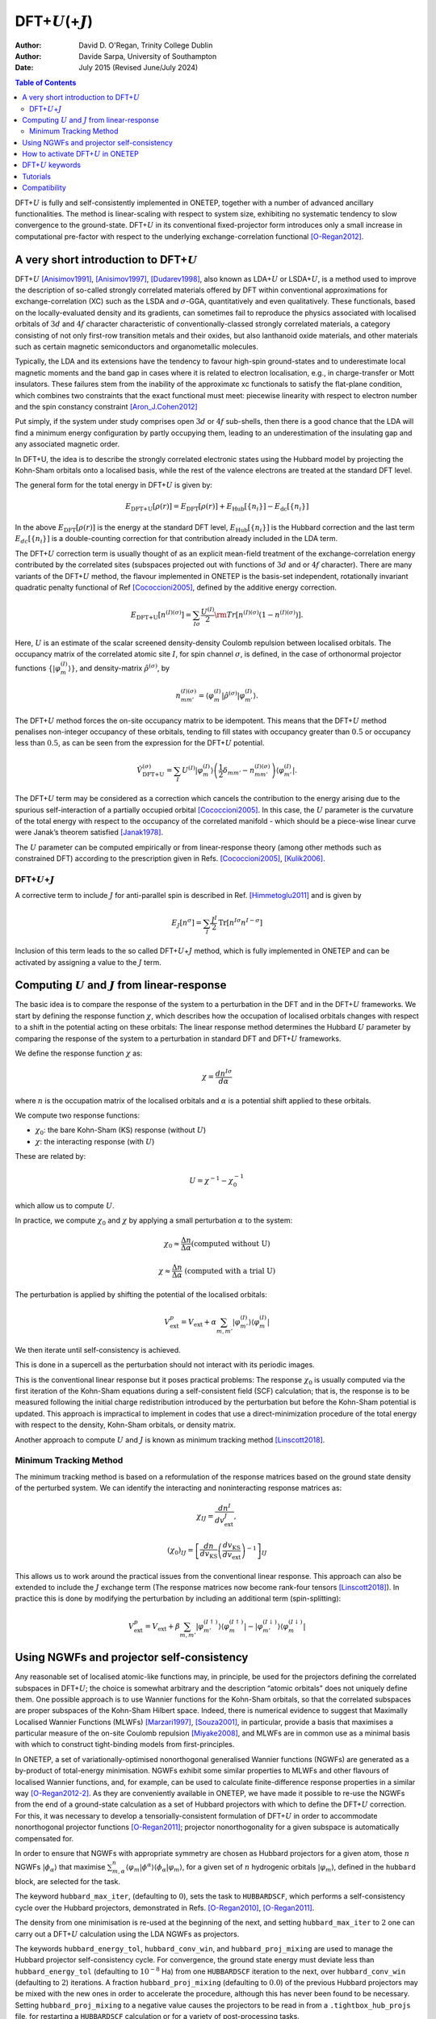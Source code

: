 ==========================================================
DFT+\ :math:`U`\ (+\ :math:`J`)
==========================================================

:Author: David D. O'Regan, Trinity College Dublin
:Author: Davide Sarpa, University of Southampton	 
:Date:   July 2015 (Revised June/July 2024)


.. contents:: Table of Contents
   :depth: 3
   :local:
   :backlinks: none


DFT+\ :math:`U` is fully and self-consistently implemented in ONETEP,
together with a number of advanced ancillary functionalities. The method
is linear-scaling with respect to system size, exhibiting no systematic
tendency to slow convergence to the ground-state. DFT+\ :math:`U` in its
conventional fixed-projector form introduces only a small increase in
computational pre-factor with respect to the underlying
exchange-correlation functional [O-Regan2012]_.

A very short introduction to DFT+\ :math:`U`
============================================

DFT+\ :math:`U` [Anisimov1991]_, [Anisimov1997]_, [Dudarev1998]_, also
known as LDA+\ :math:`U` or LSDA+\ :math:`U`, is a method used to
improve the description of so-called strongly correlated materials
offered by DFT within conventional approximations for
exchange-correlation (XC) such as the LSDA and :math:`\sigma`-GGA,
quantitatively and even qualitatively. These functionals, based on the
locally-evaluated density and its gradients, can sometimes fail to
reproduce the physics associated with localised orbitals of :math:`3d`
and :math:`4f` character characteristic of conventionally-classed
strongly correlated materials, a category consisting of not only
first-row transition metals and their oxides, but also lanthanoid oxide
materials, and other materials such as certain magnetic semiconductors
and organometallic molecules.

Typically, the LDA and its extensions have the tendency to favour high-spin ground-states and to underestimate local magnetic
moments and the band gap in cases where it is related to electron localisation, e.g., in charge-transfer or Mott insulators.
These failures stem from the inability of the approximate xc functionals to satisfy the flat-plane condition, 
which combines two constraints that the exact functional must meet: piecewise linearity with 
respect to electron number and the spin constancy constraint [Aron_J.Cohen2012]_

Put simply, if the system under study comprises open :math:`3d` or
:math:`4f` sub-shells, then there is a good chance that the LDA will
find a minimum energy configuration by partly occupying them, leading 
to an underestimation of the insulating gap and any associated magnetic order.

In DFT+U, the idea is to describe the strongly correlated electronic states using the Hubbard model by projecting the Kohn-Sham orbitals onto a localised basis, while the rest of the valence electrons 
are treated at the standard DFT level.

The general form for the total energy in DFT+\ :math:`U` is given by: 

.. math::

   E_{\text{DFT+U}}[\rho(r)] = E_{\text{DFT}}[\rho(r)] + E_{\text{Hub}}\left[\{n_i\}\right] - E_{\text{dc}}\left[\{n_i\}\right]


In the above :math:`E_{\text{DFT}}[\rho(r)]` is the energy at the standard DFT level, :math:`E_{\text{Hub}}\left[\{n_i\}\right]` is the Hubbard correction
and the last term :math:`E_{dc}\left[\{n_i\}\right]` is a double-counting correction for that contribution already
included in the LDA term.

The DFT+\ :math:`U` correction term is usually thought of as an explicit
mean-field treatment of the exchange-correlation energy contributed by
the correlated sites (subspaces projected out with functions of
:math:`3d` and or :math:`4f` character).
There are many variants of the DFT+\ :math:`U` method, the flavour implemented in ONETEP is the
basis-set independent, rotationally invariant quadratic penalty
functional of Ref [Cococcioni2005]_, defined by the
additive energy correction. 

.. math::

   E_{\text{DFT+U}} \left[ n^{(I) (\sigma)} \right] =  \sum_{I \sigma} \frac{U^{(I)}}{2} \rm{Tr} 
   \left[  n^{(I) (\sigma)} \left( 1 -  n^{(I) (\sigma)} \right)\right].

Here, :math:`U` is an estimate of the scalar screened density-density
Coulomb repulsion between localised orbitals. 
The occupancy matrix of the correlated atomic site :math:`I`, for spin channel :math:`\sigma`, is
defined, in the case of orthonormal projector functions :math:`\lbrace \lvert \varphi^{(I)}_m \rangle \rbrace`, and density-matrix
:math:`\hat{\rho}^{(\sigma)}`, by


.. math::

   n^{(I)(\sigma)}_{m m'} = \langle \varphi_m^{(I)} \rvert \hat{\rho}^{(\sigma)} 
   \lvert \varphi_{m'}^{(I)} \rangle.



The DFT+\ :math:`U` method forces the on-site occupancy matrix to be idempotent.
This means that the DFT+\ :math:`U` method penalises non-integer occupancy of these orbitals, tending to fill states with occupancy greater than :math:`0.5` or occupancy less
than :math:`0.5`, as can be seen from the expression for the DFT+\ :math:`U` potential.

.. math::

   \hat{V}^{(\sigma)}_{\text{DFT+U}} = \sum_{I}  U^{(I)} 
    \lvert \varphi_m^{(I)} \rangle 
   \left( \frac{1}{2} \delta_{m m'} - n^{(I) (\sigma)}_{m m'} \right)  \langle 
   \varphi_{m'}^{(I)} \rvert .


The DFT+\ :math:`U` term may be considered as a correction which cancels
the contribution to the energy arising due to the spurious
self-interaction of a partially occupied
orbital [Cococcioni2005]_. In this case, the :math:`U`
parameter is the curvature of the total energy with respect to the
occupancy of the correlated manifold - which should be a piece-wise
linear curve were Janak’s theorem satisfied [Janak1978]_. 

The :math:`U` parameter can be computed empirically or from linear-response theory (among other methods
such as constrained DFT) according to the prescription given in
Refs. [Cococcioni2005]_, [Kulik2006]_.

DFT+\ :math:`U`\ +\ :math:`J`
-----------------------------

A corrective term to include :math:`J` for anti-parallel spin is described in Ref. [Himmetoglu2011]_ and is given by

.. math::

   E_J[n^\sigma] = \sum_I \frac{J^I}{2} \text{Tr}[n^{I\sigma} n^{I-\sigma}]


Inclusion of this term leads to the so called  DFT+\ :math:`U`\ +\ :math:`J` method, which is  fully implemented in 
ONETEP and can be activated by
assigning a value to the :math:`J` term. 

Computing :math:`U` and :math:`J` from linear-response
=======================================================

The basic idea is to compare the response of the system to a perturbation in the DFT and in the DFT+\ :math:`U` frameworks.
We start by defining the response function :math:`\chi`, which describes how the occupation of localised orbitals changes with respect to a shift in the potential acting on these orbitals:
The linear response method determines the Hubbard :math:`U` parameter by comparing the response of the system to a perturbation in standard DFT and DFT+\ :math:`U` frameworks.

We define the response function :math:`\chi` as: 

.. math::
   
   \chi = \frac{dn^{I\sigma}}{d\alpha}


where :math:`n` is the occupation matrix of the localised orbitals and :math:`\alpha` is a potential shift applied to these orbitals.

We compute two response functions:

- :math:`\chi_0`: the bare Kohn-Sham (KS) response (without :math:`U`)
- :math:`\chi`: the interacting response (with :math:`U`)

These are related by:

.. math::
   
   U = \chi^{-1} - \chi_0^{-1}

which allow us to compute :math:`U`. 

In practice, we compute :math:`\chi_0` and :math:`\chi` by applying a small perturbation :math:`\alpha` to the system:


.. math::

    \chi_0 \approx \frac{\Delta n}{\Delta \alpha} 
    \text{(computed without U)}


.. math::

    \chi \approx \frac{\Delta n}{\Delta \alpha}
    \text{ (computed with a trial U)}  


The perturbation is applied by shifting the potential of the localised orbitals:

.. math::

   V_{\text{ext}}^{p} = V_{\text{ext}} + \alpha \sum_{m,m'}\lvert\varphi_{m'}^{(I)}\rangle\langle\varphi_m^{(I)}\rvert


We then iterate until self-consistency is achieved. 

This is done in a supercell as the perturbation should not interact with its periodic images.

This is the conventional linear response but it poses practical problems:
The response :math:`\chi_0` is usually computed via the first iteration
of the Kohn-Sham equations during a self-consistent field
(SCF) calculation; that is, the response is to be measured
following the initial charge redistribution introduced by the
perturbation but before the Kohn-Sham potential is updated.
This approach is impractical to implement in codes that
use a direct-minimization procedure of the total energy with
respect to the density, Kohn-Sham orbitals, or density matrix.

Another approach to compute :math:`U` and :math:`J` is known as minimum tracking method [Linscott2018]_.

Minimum Tracking Method
-----------------------
The minimum tracking method is based on a reformulation of the response matrices
based on the ground state density of the perturbed
system. We can identify the interacting and noninteracting
response matrices as:

.. math::

   \chi_{IJ} = \frac{dn^I}{dv_\text{ext}^J},


.. math::

   (\chi_0)_{IJ} = \left[\frac{dn}{dv_\text{KS}}\left(\frac{dv_\text{KS}}{dv_\text{ext}}\right)^{-1}\right]_{IJ}


This allows us to work around the practical issues from the conventional linear response.
This approach can also be extended to include the :math:`J` exchange term (The response matrices now become rank-four tensors [Linscott2018]_). 
In practice this is done by modifying the perturbation by including an additional term (spin-splitting):

.. math::

   V_{\text{ext}}^{p} = V_{\text{ext}} + \beta \sum_{m,m'}\lvert\varphi_{m'}^{(I\uparrow)}\rangle\langle\varphi_m^{(I\uparrow)}\rvert-\lvert\varphi_{m'}^{(I\downarrow)}\rangle\langle\varphi_m^{(I\downarrow)}\rvert


Using NGWFs and projector self-consistency
==========================================

Any reasonable set of localised atomic-like functions may, in principle,
be used for the projectors defining the correlated subspaces in
DFT+\ :math:`U`; the choice is somewhat arbitrary and the description
“atomic orbitals" does not uniquely define them. One possible approach
is to use Wannier functions for the Kohn-Sham orbitals, so that the
correlated subspaces are proper subspaces of the Kohn-Sham Hilbert
space. Indeed, there is numerical evidence to suggest that Maximally
Localised Wannier Functions (MLWFs) [Marzari1997]_, [Souza2001]_,
in particular, provide a basis that maximises a particular measure of
the on-site Coulomb repulsion [Miyake2008]_, and MLWFs are
in common use as a minimal basis with which to construct tight-binding
models from first-principles.

In ONETEP, a set of variationally-optimised nonorthogonal generalised
Wannier functions (NGWFs) are generated as a by-product of total-energy
minimisation. NGWFs exhibit some similar properties to MLWFs and other
flavours of localised Wannier functions, and, for example, can be used
to calculate finite-difference response properties in a similar
way [O-Regan2012-2]_. As they are conveniently available in
ONETEP, we have made it possible to re-use the NGWFs from the end of a
ground-state calculation as a set of Hubbard projectors with which to
define the DFT+\ :math:`U` correction. For this, it was necessary to
develop a tensorially-consistent formulation of DFT+\ :math:`U` in order
to accommodate nonorthogonal projector
functions [O-Regan2011]_; projector nonorthogonality
for a given subspace is automatically compensated for.

In order to ensure that NGWFs with appropriate symmetry are chosen as
Hubbard projectors for a given atom, those :math:`n` NGWFs
:math:`\lvert \phi_\alpha \rangle` that maximise :math:`\sum^n_{m,\alpha }\langle \varphi_m  \rvert  \phi^\alpha \rangle \langle \phi_\alpha \rvert \varphi_m \rangle`, for a given set of
:math:`n` hydrogenic orbitals :math:`\lvert \varphi_m \rangle`, defined
in the ``hubbard`` block, are selected for the task. 

The keyword ``hubbard_max_iter``, (defaulting to :math:`0`), sets the task to
``HUBBARDSCF``, which performs a self-consistency cycle over the Hubbard
projectors, demonstrated in
Refs. [O-Regan2010]_, [O-Regan2011]_. 

The density from one minimisation is re-used at the beginning of the next, and setting
``hubbard_max_iter`` to :math:`2` one can carry out a DFT+\ :math:`U`
calculation using the LDA NGWFs as projectors.

The keywords ``hubbard_energy_tol``, ``hubbard_conv_win``, and
``hubbard_proj_mixing`` are used to manage the Hubbard projector
self-consistency cycle. For convergence, the ground state energy must
deviate less than ``hubbard_energy_tol`` (defaulting to
:math:`10^{-8}` Ha) from one ``HUBBARDSCF`` iteration to the next, over
``hubbard_conv_win`` (defaulting to :math:`2`) iterations. A fraction
``hubbard_proj_mixing`` (defaulting to :math:`0.0`) of the previous
Hubbard projectors may be mixed with the new ones in order to accelerate
the procedure, although this has never been found to be necessary.
Setting ``hubbard_proj_mixing`` to a negative value causes the
projectors to be read in from a ``.tightbox_hub_projs`` file, for
restarting a ``HUBBARDSCF`` calculation or for a variety of
post-processing tasks.

How to activate DFT+\ :math:`U` in ONETEP
=========================================

In order to activate the DFT+\ :math:`U` functionality, the ``hubbard``
block is added to the input file. For example, in the case of a system
containing iron and cerium atoms incorrectly described by the
exchange-correlation functional, which we suspect could benefit from the
DFT+\ :math:`U` correction to improve the description of localisation,
we might use the ``hubbard`` block:

.. code-block:: none
   
   %block hubbard
     Fe1   2   4.0   0.0  -10.0   0.00   1.0
     Fe2   2   4.0   0.0  -10.0   0.00  -1.0
     Ce1   3   6.0   0.0  -10.0   0.50   0.0
   %endblock hubbard

The columns of the ``hubbard`` block are described as follows:

1. **Species Label**

   The species to apply the DFT+\ :math:`U` correction to.
   In this example Fe1, Fe2 and Ce1.


2. **Angular Momentum:** :math:`l`

   The angular momentum of the projectors which the Hubbard correction is applied to.
   In this example :math:`l=2` for Fe1 and Fe2 and :math:`l=3` for Ce1.
   Conventionally, the radial quantum number :math:`r=l+1` is used to generate atom-centred atomic
   projectors, so that :math:`l=2` gives :math:`3d` orbitals,
   :math:`l=3` gives :math:`4f` orbitals etc. 
   
   (please get in contact if you need to use a :math:`r \ne l+1` combination, or multiple sub-shells per atom).

3. **Hubbard** :math:`U` **value**
   
   The value of the Hubbard :math:`U` for this sub-shell, in
   electron-volts. 
   
4. **Hund's exchange** :math:`J` **value**
   
   The value of the Hund’s exchange :math:`J` for this sub-shell, in
   electron-volts. 
   The rotationally invariant exchange corrective term
   described in detail in Ref. [Himmetoglu2011]_ (The so called DFT+\ :math:`U`\ +\ :math:`J`) is fully
   implemented in ONETEP (including forces etc), and activated for any
   :math:`J \ne 0`. 

5. **Effective Charge** :math:`\mathbf{Z}` **and Projectors type**
   
   - Case 1: :math:`\mathbf{ Z < 0}` (Default)
      
      A subset of the orbitals generated by solving the atomic problem subject to the pseudopotential for the species in question is chosen (in which case
      the projectors form a subset of the initial guesses for the ONETEP
      NGWFs); here the magnitude of the negative Z makes no difference. 
   
   - Case 2: :math:`\mathbf{ Z > 0}` 
      
      The projectors are generated in the form of solutions to the
      hydrogenic Schrödinger equation. In this case :math:`\mathbf{Z}`
      is the effective charge divided by the ratio of effective
      masses used to generate projectors. A good guess for this number might be the Clementi-Raimondi effective charge, 
      tabulated in Refs. [Clementi1963]_, [Clementi1967]_, and the choice of
      radial profile does matter [O-Regan2010]_. 
   
   In both cases, the projectors are effectively renormalised within an atom-centred sphere with the same radius as the NGWFs on that atom.

6. **The** :math:`\alpha` **prefactor**
   
   An additional potential acting on the subspace in question, the
   prefactor :math:`\alpha` is here entered in electron-volts. This is
   needed, for example, in order to locally vary the potential in order
   to determine the value of :math:`U` which is consistent with the
   screened response in the system with linear-response
   theory [Cococcioni2005]_, [Kulik2006]_, or to break a
   spatial symmetry, such as in a mixed-valence system. In the example
   given, we are additionally penalising the occupancy on cerium
   :math:`4f` atomic orbitals.

7. **The spin-splitting factor**
   
   The spin-splitting factor, in electron-volts, which is deducted from
   the :math:`\alpha` factor for the spin-up channel and added to
   :math:`\alpha` for the spin-down channel. In the example shown here
   we’re promoting spin-up magnetisation for iron atoms Fe1, and
   spin-down for Fe2. This can be very useful for appropriately
   breaking magnetic symmetries in antiferromagnetic solids or
   open-shell singlet molecules, or for estimating the magnetic
   susceptibility or exchange coupling.

**N.B.** Users may find the DFT+\ :math:`U` functionality useful in
cases of systems even when the DFT+\ :math:`U` correction is not
needed (setting the all :math:`U` parameters to zero does not disable
the functionality). The implementation offers a very inexpensive
method for carrying out carefully-defined atom-centred atomic
population analysis, or breaking symmetries in spin or charge ordered
systems.


DFT+\ :math:`U` keywords
=========================


.. table:: DFT+\ :math:`U` keywords
   :name: dft+u_keywords
   :class: longtable

   +---------------------------------+----------+---------------------------+-----------------------------------------------------+
   |Keyword                          | Type     |Default                    | Description                                         |
   +=================================+==========+===========================+=====================================================+
   | ``HUBBARDSCF``                  | Task     |      —                    | | Activate a projector-self-consistent              |
   |                                 |          |                           | | DFT+\ :math:`U` calculation.                      |
   +---------------------------------+----------+---------------------------+-----------------------------------------------------+ 
   | ``HUBBARDSCF_ON_THE_FLY``       | Logical  |  False                    | | Activate a non-variational on-the-fly form of     |
   |                                 |          |                           | | projector self-consistency in DFT+\ :math:`U`     |
   |                                 |          |                           | | or cDFT, in which the projectors are updated      |
   |                                 |          |                           | | whenever the NGWFs are.                           |
   |                                 |          |                           | | task: ``HUBBARDSCF`` is then not needed.          |
   +---------------------------------+----------+---------------------------+-----------------------------------------------------+                    
   |``HUBBARD_CONV_WIN``             | Integer  | ``2``                     | | The minimum number of Hubbard projector update    |
   |                                 |          |                           | | steps satisfying the incremental energy           |
   |                                 |          |                           | | tolerance  ``HUBBARD_ENERGY_TOL`` required        |
   |                                 |          |                           | | for convergence  in task : ``HUBBARDSCF``.        |
   +---------------------------------+----------+---------------------------+-----------------------------------------------------+
   |``HUBBARD_ENERGY_TOL``           | Physical | ``1.0E-8 Ha``             | | The maximum incremental energy change between     |
   |                                 |          |                           | | Hubbard projector update steps allowed for        |
   |                                 |          |                           | | convergence in task : ``HUBBARDSCF``.             |
   +---------------------------------+----------+---------------------------+-----------------------------------------------------+
   | ``HUBBARD_FUNCTIONAL``          | Integer  | ``1``                     | | The form of DFT+\ :math:`U` energy term used.     |
   |                                 |          |                           | | Contact developers if you need to try something   |
   |                                 |          |                           | | beyond the default.                               |
   +---------------------------------+----------+---------------------------+-----------------------------------------------------+
   | ``HUBBARD_MAX_ITER``            | Integer  | ``10``                    | | The maximum allowed number of Hubbard projector   |
   |                                 |          |                           | | update steps taken in a projector                 |
   |                                 |          |                           | | self-consistent DFT+\ :math:`U` or  cDFT          | 
   |                                 |          |                           | | calculation in task: ``HUBBARDSCF``               |
   +---------------------------------+----------+---------------------------+-----------------------------------------------------+
   | ``HUBBARD_NGWF_SPIN_THRESHOLD`` | Physical |``2.0E-5 Ha``              | | The incremental change in energy, in              |
   |                                 |          |                           | | total-energy minimisation, at which any           |
   |                                 |          |                           | | spin-splitting (Zeeman) type term in DFT+U is     |
   |                                 |          |                           | | switched off, and the minimisation history        |
   |                                 |          |                           | | reset. Useful for breaking open-shell,            |
   |                                 |          |                           | | antiferromagnetic, or charge-density              |
   |                                 |          |                           | | wave symmetries.                                  |
   +---------------------------------+----------+---------------------------+-----------------------------------------------------+
   | ``HUBBARD_PROJ_MIXING``         | Real     | ``0.0``                   | | The fraction of previous Hubbard projector to     |
   |                                 |          |                           | | mix with new for projector self-consistent        |
   |                                 |          |                           | | DFT+\ :math:`U` or cDFT in task : ``HUBBARDSCF``. |
   |                                 |          |                           | | Not found to be necessary.                        |
   +---------------------------------+----------+---------------------------+-----------------------------------------------------+
   | ``HUBBARD_READ_PROJECTORS``     | Logical  |``False``                  | | Read Hubbard projectors from tightbox_hub_projs   |
   |                                 |          |                           | | file in restart calculations involving            |
   |                                 |          |                           | | DFT+\ :math:`U`.                                  |
   +---------------------------------+----------+---------------------------+-----------------------------------------------------+
   | ``HUBBARD_TENSOR_CORR``         | Integer  | ``1``                     | | The form of correction used to correct for any    |
   |                                 |          |                           | | nonorthogonality between Hubbard projectors.      |
   |                                 |          |                           | | Contact developers if you need to try something   |
   |                                 |          |                           | | other than the default "tensorial" correction.    |
   +---------------------------------+----------+---------------------------+-----------------------------------------------------+



Tutorials
=========

Example on the use of DFT+\ :math:`U` for Hematite, a strongly correlated system.
   - https://tutorials.onetep.org/T9_hematite_dftu.html

Example on how to compute :math:`U` and :math:`J` from linear response.
   - To be added

Compatibility
=============

The DFT+\ :math:`U` functionality is fully compatible with almost all
other parts of the ONETEP code, such as listed below, since it simply
involves an additional term in the Hamiltonian and ionic forces. Please
get in touch first if you would like to use a more exotic combination of
these functionalities:

#. Total-energy minimisation and ionic forces.

#. Geometry optimisation, molecular dynamics and phonon calculations.

#. All other functionals including hybrids and Van der Waals functionals.

#. Implicit solvation.

#. The PAW formalism and ultrasoft pseudopotentials.

#. Constrained DFT.

#. Local density of states (including a correlated subspace
   decomposition).

#. Natural bond orbital calculations.

#. Conduction-band optimisation and Fermi’s Golden Rule spectra.

#. Calculations of changes in electric polarisation.

#. Time-dependent DFT.

#. Electronic transmission calculations.

The extension of the DFT+\ :math:`U` implementation to cluster Dynamical
mean-field theory has also been implemented in ONETEP; for an example of
its capabilities see Ref. [Weber2012]_.

.. [O-Regan2012] \ D. D. O’Regan, N. D. M. Hine, M. C. Payne and A. A. Mostofi, Phys. Rev. B **85**, 085107 (2012). https://doi.org/10.1103/PhysRevB.85.085107

.. [Anisimov1991] \ J. Z. V. I. Anisimov and O. K. Andersen, Phys. Rev. B **44**, 943 (1991). https://doi.org/10.1103/PhysRevB.44.943

.. [Anisimov1997] \ V. I. Anisimov, F. Aryasetiawan, and A. I. Liechtenstein, J. Phys.: Condens. Matter **9**, 767 (1997). https://iopscience.iop.org/article/10.1088/0953-8984/9/4/002

.. [Dudarev1998] \ S. L. Dudarev, Phys. Rev. B **57**, 3 (1998). https://doi.org/10.1103/PhysRevB.57.1505

.. [Aron_J.Cohen2012] \ A. J. Cohen, P. Mor-Sanchez and W. Yang, Chem. Rev. 2012, 112, 289–320. https://doi.org/10.1021/cr200107z

.. [Cococcioni2005] \ M. Cococcioni and S. de Gironcoli, Phys. Rev. B **71**, 035105 (2005). https://doi.org/10.1103/PhysRevB.71.035105

.. [Janak1978] \ J. F. Janak, Phys. Rev. B **18**, 12 (1978). https://doi.org/10.1103/PhysRevB.18.7165

.. [Kulik2006] \ H. J. Kulik, M. Cococcioni, D. A. Scherlis and N. Marzari, Phys. Rev. Lett. **97**, 103001 (2006). https://doi.org/10.1103/PhysRevLett.97.103001

.. [Himmetoglu2011] \ B. Himmetoglu, R. M. Wentzcovitch, and M. Cococcioni, Phys. Rev. B,\ **84**, 115108 (2011). https://doi.org/10.1103/PhysRevB.84.115108

.. [Clementi1963] \ E. Clementi and D.L. Raimondi, J. Chem. Phys. **38**, 2686 (1963). https://doi.org/10.1063/1.1733573

.. [Clementi1967] \ E. Clementi, D.L. Raimondi, and W.P. Reinhardt, J. Chem. Phys. **47**, 1300 (1967). https://doi.org/10.1063/1.1712084

.. [O-Regan2010] \ D. D. O’Regan, N. D. M. Hine, M. C. Payne and A. A. Mostofi, Phys. Rev. B **82**, 081102 (2010). https://doi.org/10.1103/PhysRevB.82.081102

.. [Weber2012] \ C. Weber, D. D. O’Regan, N. D. M. Hine, M. C. Payne, G. Kotliar and P. B. Littlewood, Phys. Rev. Lett. **108**, 256402 (2012). https://doi.org/10.1103/PhysRevLett.108.256402

.. [Marzari1997] \ N. Marzari and D. Vanderbilt, Phys. Rev. B **56**, 12847 (1997). https://doi.org/10.1103/PhysRevB.56.12847

.. [Souza2001] \ I. Souza, N. Marzari and D. Vanderbilt, Phys. Rev. B **65**, 035109 (2001). https://doi.org/10.1103/PhysRevB.65.035109

.. [Miyake2008] \ T. Miyake and F. Aryasetiawan, Phys. Rev. B **77**, 085122 (2008). https://doi.org/10.1103/PhysRevB.77.085122

.. [O-Regan2012-2] \ D. D. O’Regan, M. C. Payne, and A. A. Mostofi, Phys. Rev. B **85**, 193101 (2012). https://doi.org/10.1103/PhysRevB.85.193101

.. [O-Regan2011] \ D. D. O’Regan, M. C. Payne and A. A. Mostofi, Phys. Rev. B **83**, 245124 (2011). https://doi.org/10.1103/PhysRevB.83.245124

.. [Linscott2018] \ E.B. Linscott, D. J. Cole, M. C. Payne, D. D. O'Regan, Phys. Rev. B **98**, 235157 (2018). https://doi.org/10.1103/PhysRevB.98.235157
